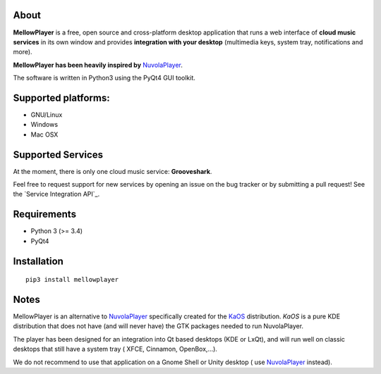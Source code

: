 About
-----

**MellowPlayer** is a free, open source and cross-platform desktop application
that runs a web interface of **cloud music services** in its own window and
provides **integration with your desktop** (multimedia keys, system tray,
notifications and more).

**MellowPlayer has been heavily inspired by** `NuvolaPlayer`_.

The software is written in Python3 using the PyQt4 GUI toolkit.

Supported platforms:
--------------------
- GNU/Linux
- Windows
- Mac OSX

Supported Services
------------------

At the moment, there is only one cloud music service: **Grooveshark**.

Feel free to request support for new services by opening an issue on the bug
tracker or by submitting a pull request! See the `Service Integration API`_.


Requirements
------------

- Python 3 (>= 3.4)
- PyQt4


Installation
------------
::

    pip3 install mellowplayer

Notes
-----

MellowPlayer is an alternative to `NuvolaPlayer`_ specifically created for
the `KaOS`_ distribution. *KaOS* is a pure KDE distribution that does not have
(and will never have) the GTK packages needed to run NuvolaPlayer.

The player has been designed for an integration into Qt based desktops (KDE or
LxQt), and will run well on classic desktops that still have a system tray (
XFCE, Cinnamon, OpenBox,...).

We do not recommend to use that application on a Gnome Shell or Unity desktop (
use `NuvolaPlayer`_ instead).

.. links:

.. _KaOS: http://kaosx.us/
.. _NuvolaPlayer: http://nuvolaplayer.fenryxo.cz/home.html
